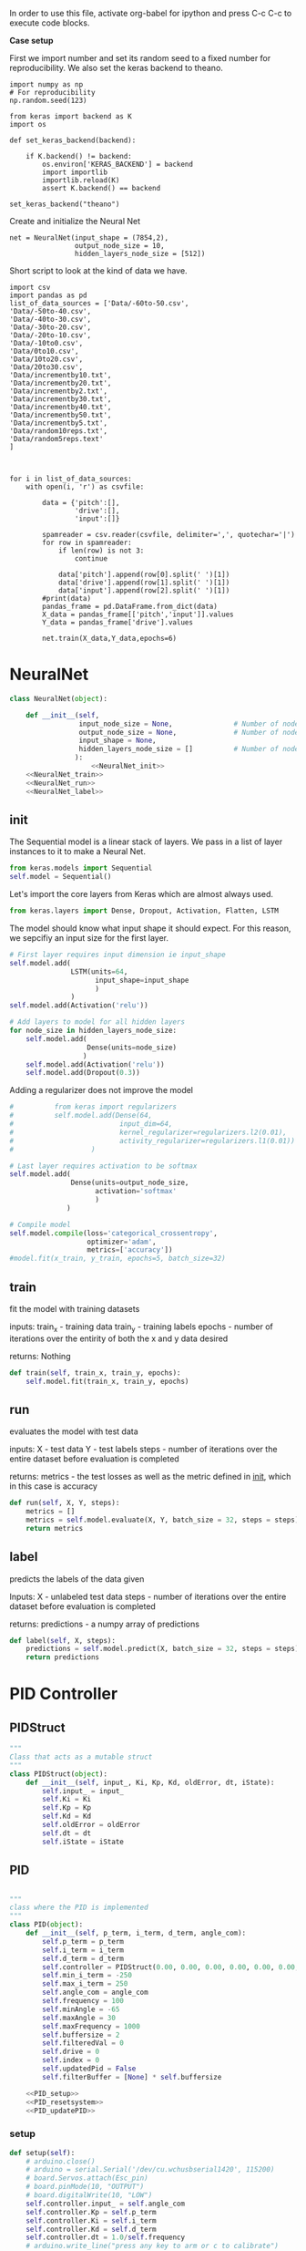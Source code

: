 
In order to use this file, activate org-babel for ipython and press C-c C-c to execute code blocks.

*Case setup*

First we import number and set its random seed to a fixed number for reproducibility.
We also set the keras backend to theano.

#+BEGIN_SRC ipython :session
import numpy as np
# For reproducibility
np.random.seed(123)

from keras import backend as K
import os

def set_keras_backend(backend):

    if K.backend() != backend:
        os.environ['KERAS_BACKEND'] = backend
        import importlib
        importlib.reload(K)
        assert K.backend() == backend

set_keras_backend("theano")
#+END_SRC

#+RESULTS:
: # Out[8]:

# Plotting the first image in the training data so that we have an idea of what we're looking at.
#+BEGIN_SRC ipython :session :results raw drawer :exports none
%matplotlib inline
# Visualize data
from matplotlib import pyplot as plt
# plt.imshow(X_train[0])
#+END_SRC

#+RESULTS:
:RESULTS:
# Out[9]:
:END:




Create and initialize the Neural Net
#+BEGIN_SRC ipython :noweb yes :session :exports none
# Class Definition of Neural Net
<<NeuralNet>>
#+END_SRC

#+RESULTS:
: # Out[16]:

#+BEGIN_SRC ipython :session
net = NeuralNet(input_shape = (7854,2),
                output_node_size = 10,
                hidden_layers_node_size = [512])
#+END_SRC

#+RESULTS:
: # Out[17]:





Short script to look at the kind of data we have.
#+BEGIN_SRC sh :exports all
ls Data/
#+END_SRC

#+RESULTS:
| 0to10.csv         |
| -10to0.csv        |
| 10to20.csv        |
| -20to-10.csv      |
| 20to30.csv        |
| -30to-20.csv      |
| -40to-30.csv      |
| -50to-40.csv      |
| -60to-50.csv      |
| incrementby10.txt |
| incrementby20.txt |
| incrementby2.txt  |
| incrementby30.txt |
| incrementby40.txt |
| incrementby50.txt |
| incrementby5.txt  |
| random10reps.txt  |
| random5reps.text  |


# We must figure out a way to convert this output into a python list. The only downside is that we'll have to ensure that the folder only contains relevant csv files. The upsides are that we'll have excellent documentation for this.

#+BEGIN_SRC ipython :session
import csv
import pandas as pd
list_of_data_sources = ['Data/-60to-50.csv',
'Data/-50to-40.csv',
'Data/-40to-30.csv',
'Data/-30to-20.csv',
'Data/-20to-10.csv',
'Data/-10to0.csv',
'Data/0to10.csv',
'Data/10to20.csv',
'Data/20to30.csv',
'Data/incrementby10.txt',
'Data/incrementby20.txt',
'Data/incrementby2.txt',
'Data/incrementby30.txt',
'Data/incrementby40.txt',
'Data/incrementby50.txt',
'Data/incrementby5.txt',
'Data/random10reps.txt',
'Data/random5reps.text'
]



for i in list_of_data_sources:
    with open(i, 'r') as csvfile:

        data = {'pitch':[],
                'drive':[],
                'input':[]}

        spamreader = csv.reader(csvfile, delimiter=',', quotechar='|')
        for row in spamreader:
            if len(row) is not 3:
                continue
            
            data['pitch'].append(row[0].split(' ')[1])
            data['drive'].append(row[1].split(' ')[1])
            data['input'].append(row[2].split(' ')[1])
        #print(data)    
        pandas_frame = pd.DataFrame.from_dict(data)
        X_data = pandas_frame[['pitch','input']].values
        Y_data = pandas_frame['drive'].values
        
        net.train(X_data,Y_data,epochs=6)
#+END_SRC

#+RESULTS:
: # Out[8]:





#+BEGIN_SRC ipython :noweb yes :session :exports none
# Class Definition of PID
<<PID>>

#+END_SRC

#+RESULTS:
: # Out[17]:


#+BEGIN_SRC ipython :noweb yes :session :exports none
import random as rand
import time as t
"""

 we need something similar to mstimer2 to be able to make 
 something work i believe. but the weird numbers achieved 
 might also be the result of the randint doing whatever it wants... dunno

"""
def simulation(theta, pitch):
    p_term = 3
    i_term = 1.5
    d_term = 0.4 
    angle_com = 0
    pid = PID(p_term=p_term,
              i_term=i_term,
              d_term=d_term,
              angle_com=angle_com
                    )
    pid.setup()
    # ppid.resetSystem()
    if theta >= pid.minAngle & theta <= pid.maxAngle:
        pid.controller.oldError = theta - pid.angle_com
        pid.controller.input_ = theta
        pid.updatePID(pitch)
    if pid.updatedPid:
        print("pitch: %f" % (pid.angle_com))
        print("\t")
        print("drive: %f" % (pid.drive))
        print("\t")
        print("input: %f" % (pid.controller.input_))
        pid.updatedPid = False

timeout = t.time() + 1

angle = rand.randint(-65, 30)

while True:

    pitch = rand.randint(-65 + 45, 10 - 25)
    simulation(angle, pitch)
    if t.time() > timeout:
        break


#+END_SRC

#+RESULTS:
: # Out[22]:








* NeuralNet
#+NAME: NeuralNet
#+BEGIN_SRC python :noweb yes :tangle neural.py
  class NeuralNet(object):

      def __init__(self,
                   input_node_size = None,               # Number of nodes in input layer
                   output_node_size = None,              # Number of nodes in output layer
                   input_shape = None,
                   hidden_layers_node_size = []          # Number of nodes in each hidden layer
                  ):
                      <<NeuralNet_init>>
      <<NeuralNet_train>>
      <<NeuralNet_run>>
      <<NeuralNet_label>>
#+END_SRC

** init
The Sequential model is a linear stack of layers. We pass in a list of layer instances to it to make a Neural Net.
#+NAME: NeuralNet_init
#+BEGIN_SRC python
          from keras.models import Sequential
          self.model = Sequential()
#+END_SRC

Let's import the core layers from Keras which are almost always used.
#+NAME: NeuralNet_init
#+BEGIN_SRC python
          from keras.layers import Dense, Dropout, Activation, Flatten, LSTM
#+END_SRC

The model should know what input shape it should expect. For this reason, we sepcifiy an input size for the first layer.
#+NAME: NeuralNet_init
#+BEGIN_SRC python
          # First layer requires input dimension ie input_shape
          self.model.add(
                         LSTM(units=64,
                               input_shape=input_shape
                               )
                         )
          self.model.add(Activation('relu'))
#+END_SRC

#+NAME: NeuralNet_init
#+BEGIN_SRC python
          # Add layers to model for all hidden layers
          for node_size in hidden_layers_node_size:
              self.model.add(
                             Dense(units=node_size)
                            )
              self.model.add(Activation('relu'))
              self.model.add(Dropout(0.3))
#+END_SRC

Adding a regularizer does not improve the model
#+NAME: NeuralNet_init
#+BEGIN_SRC python
#          from keras import regularizers
#          self.model.add(Dense(64,
#                          input_dim=64,
#                          kernel_regularizer=regularizers.l2(0.01),
#                          activity_regularizer=regularizers.l1(0.01))
#                   )
#+END_SRC

#+NAME: NeuralNet_init
#+BEGIN_SRC python
          # Last layer requires activation to be softmax
          self.model.add(
                         Dense(units=output_node_size,
                               activation='softmax'
                               )
                        )
#+END_SRC


#+NAME: NeuralNet_init
#+BEGIN_SRC python
          # Compile model
          self.model.compile(loss='categorical_crossentropy',
                             optimizer='adam',
                             metrics=['accuracy'])
          #model.fit(x_train, y_train, epochs=5, batch_size=32)
#+END_SRC






** train

fit the model with training datasets

inputs:
train_x - training data
train_y - training labels
epochs - number of iterations over the entirity of both the x and y data desired

returns:
Nothing

#+NAME: NeuralNet_train
#+BEGIN_SRC python
    def train(self, train_x, train_y, epochs):
        self.model.fit(train_x, train_y, epochs)
#+END_SRC

** run


evaluates the model with test data

inputs:
X - test data
Y - test labels
steps - number of iterations over the entire dataset before evaluation is completed

returns:
metrics - the test losses as well as the metric defined in __init__, which in this case is accuracy

#+NAME: NeuralNet_run
#+BEGIN_SRC python
    def run(self, X, Y, steps):
        metrics = []
        metrics = self.model.evaluate(X, Y, batch_size = 32, steps = steps)
        return metrics
#+END_SRC


** label

predicts the labels of the data given

Inputs:
X - unlabeled test data
steps - number of iterations over the entire dataset before evaluation is completed

returns:
predictions - a numpy array of predictions
 
#+NAME: NeuralNet_label
#+BEGIN_SRC python
    def label(self, X, steps):
        predictions = self.model.predict(X, batch_size = 32, steps = steps)
        return predictions
#+END_SRC











* PID Controller

** PIDStruct


#+NAME: PID 
#+BEGIN_SRC python :tangle pid.py
 """
 Class that acts as a mutable struct
 """
 class PIDStruct(object):
     def __init__(self, input_, Ki, Kp, Kd, oldError, dt, iState):
         self.input_ = input_
         self.Ki = Ki
         self.Kp = Kp
         self.Kd = Kd
         self.oldError = oldError
         self.dt = dt
         self.iState = iState
 #+END_SRC

** PID
#+NAME: PID
 #+BEGIN_SRC python :tangle pid.py :noweb yes

 """
 class where the PID is implemented
 """
 class PID(object):
     def __init__(self, p_term, i_term, d_term, angle_com):
         self.p_term = p_term
         self.i_term = i_term
         self.d_term = d_term
         self.controller = PIDStruct(0.00, 0.00, 0.00, 0.00, 0.00, 0.00, 0.00)
         self.min_i_term = -250
         self.max_i_term = 250
         self.angle_com = angle_com
         self.frequency = 100
         self.minAngle = -65
         self.maxAngle = 30
         self.maxFrequency = 1000
         self.buffersize = 2
         self.filteredVal = 0
         self.drive = 0
         self.index = 0
         self.updatedPid = False
         self.filterBuffer = [None] * self.buffersize

     <<PID_setup>>
     <<PID_resetsystem>>
     <<PID_updatePID>>
 #+END_SRC

*** setup
 #+NAME: PID_setup
  #+BEGIN_SRC python
  def setup(self):
      # arduino.close()
      # arduino = serial.Serial('/dev/cu.wchusbserial1420', 115200)
      # board.Servos.attach(Esc_pin)
      # board.pinMode(10, "OUTPUT")
      # board.digitalWrite(10, "LOW")
      self.controller.input_ = self.angle_com
      self.controller.Kp = self.p_term
      self.controller.Ki = self.i_term
      self.controller.Kd = self.d_term
      self.controller.dt = 1.0/self.frequency
      # arduino.write_line("press any key to arm or c to calibrate")
      # while arduino.in_waiting && arduino.read():
      # while !arduino.in_waiting
      # if arduino.read().decode('utf-8').lower() == "c":
      #     calibrate(Esc_pin)
      # else:
      #     arm(Esc_pin)
  #+END_SRC

*** resetsystem
 #+NAME: PID_resetsystem
  #+BEGIN_SRC python

  """
  Resets the PID controller to initialized state
  """

  def resetSystem(self):
      self.drive = 0
      self.updatedPid = False
      for i in range(0,self.buffersize):
          self.angle_com = 0
      self.controller.iState = 0
      self.controller.oldError = self.controller.input_ - self.angle_com
  #+END_SRC

*** updatePID
 #+NAME: PID_updatePID
  #+BEGIN_SRC python :noweb yes

 """
 updates PID values as soon as anew pitch request is made

 inputs:
 com - pitch request

 returns:
 updatedPid - boolean for if the PID has been updated or not
 """
 def updatePID(self, com):

     <<PID_trymap>>
     <<PID_constrain>>

     pTerm, iTerm, dTerm, error = 0,0,0,0
     self.angle_com = com
     error = self.controller.input_ - self.angle_com
     pTerm = self.controller.Kp * error
     self.controller.iState += error * self.controller.dt
     self.controller.iState = constrain(self.controller.iState, self.min_i_term/self.controller.Ki, self.max_i_term/self.controller.Ki)
     iTerm = self.controller.Ki * self.controller.iState
     dTerm = self.controller.Kd * ((error - self.controller.oldError) / self.controller.dt)
     self.drive = pTerm + iTerm + dTerm
     # setSpeed(Esc_pin, self.drive)
     self.updatedPid = True
     return self.drive
  #+END_SRC


**** trymap
  #+NAME: PID_trymap
   #+BEGIN_SRC python :tangle read.py
   """
   maps the given float to an integer value between out_min and out_max

   input:
   x - value to map
   in_min - min value that val is within, usually 0
   in_max - max value that val can be
   out_min - min value that val is to be mapped to
   out_max - max value that val is to be mapped to

   returns:
   mapped integer

   """
   def trymap(x, in_min, in_max, out_min, out_max):
       return int((x-in_min) * (out_max-out_min) / (in_max-in_min) + out_min)
   #+END_SRC

**** constrain
  #+NAME: PID_constrain
   #+BEGIN_SRC python :tangle read.py

   """
   constrains the value given to the range given

   input:
   val - the value to be constrained
   min_val - min value that val can be
   max_val - max valuse that val can be

   returns:
   value within the range given

   """
   def constrain(val, min_val, max_val):
       return min(max_val, max(min_val, val))
   #+END_SRC

